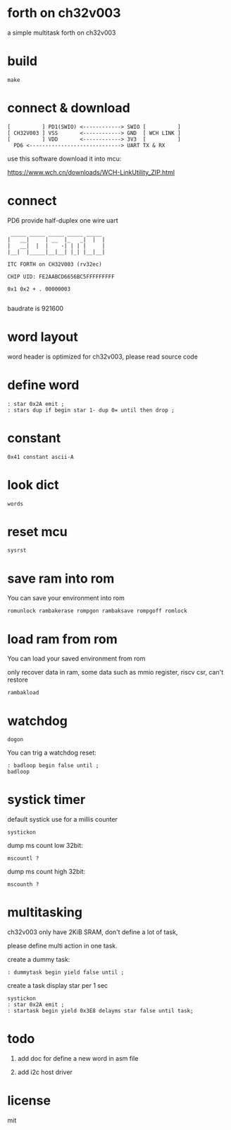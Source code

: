 * forth on ch32v003

a simple multitask forth on ch32v003

* build

#+BEGIN_SRC shell
make
#+END_SRC

* connect & download

#+BEGIN_SRC text
  [          ] PD1(SWIO) <------------> SWIO [          ]
  [ CH32V003 ] VSS       <------------> GND  [ WCH LINK ]
  [          ] VDD       <------------> 3V3  [          ]
	PD6 <-----------------------------> UART TX & RX   
#+END_SRC

use this software download it into mcu:

https://www.wch.cn/downloads/WCH-LinkUtility_ZIP.html

* connect

PD6 provide half-duplex one wire uart

#+BEGIN_SRC
 _____ _____ _____ _____ _____
|   __|     | __  |_   _|  |  |
|   __|  |  |    -| | | |     |
|__|  |_____|__|__| |_| |__|__|

ITC FORTH on CH32V003 (rv32ec)

CHIP UID: FE2AABCD6656BC5FFFFFFFFF

0x1 0x2 + . 00000003

#+END_SRC

baudrate is 921600

* word layout

word header is optimized for ch32v003, please read source code

* define word

#+BEGIN_SRC forth
: star 0x2A emit ;
: stars dup if begin star 1- dup 0= until then drop ;
#+END_SRC

* constant

#+BEGIN_SRC forth
0x41 constant ascii-A
#+END_SRC

* look dict

#+BEGIN_SRC forth
words
#+END_SRC

* reset mcu

#+BEGIN_SRC forth
sysrst
#+END_SRC

* save ram into rom

You can save your environment into rom

#+BEGIN_SRC forth
romunlock rambakerase rompgon rambaksave rompgoff romlock
#+END_SRC

* load ram from rom

You can load your saved environment from rom

only recover data in ram, some data such as mmio register, riscv csr, can't restore

#+BEGIN_SRC forth
rambakload
#+END_SRC

* watchdog

#+BEGIN_SRC forth
dogon
#+END_SRC

You can trig a watchdog reset:

#+BEGIN_SRC forth
: badloop begin false until ;
badloop
#+END_SRC

* systick timer

default systick use for a millis counter

#+BEGIN_SRC forth
  systickon
#+END_SRC

dump ms count low 32bit:

#+BEGIN_SRC forth
mscountl ?
#+END_SRC

dump ms count high 32bit:

#+BEGIN_SRC forth
mscounth ?
#+END_SRC

* multitasking

ch32v003 only have 2KiB SRAM, don't define a lot of task,

please define multi action in one task.

create a dummy task:

#+BEGIN_SRC forth
: dummytask begin yield false until ;
#+END_SRC

create a task display star per 1 sec

#+BEGIN_SRC forth
systickon
: star 0x2A emit ;
: startask begin yield 0x3E8 delayms star false until task;
#+END_SRC

* todo

1. add doc for define a new word in asm file

2. add i2c host driver

* license

mit
